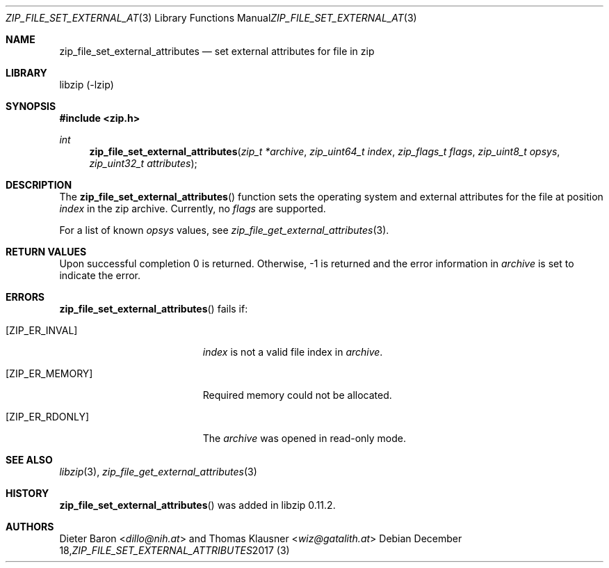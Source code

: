 .\" zip_file_set_external_attributes.mdoc -- set external attributes for file in zip
.\" Copyright (C) 2013-2017 Dieter Baron and Thomas Klausner
.\"
.\" This file is part of libzip, a library to manipulate ZIP files.
.\" The authors can be contacted at <info@libzip.org>
.\"
.\" Redistribution and use in source and binary forms, with or without
.\" modification, are permitted provided that the following conditions
.\" are met:
.\" 1. Redistributions of source code must retain the above copyright
.\"    notice, this list of conditions and the following disclaimer.
.\" 2. Redistributions in binary form must reproduce the above copyright
.\"    notice, this list of conditions and the following disclaimer in
.\"    the documentation and/or other materials provided with the
.\"    distribution.
.\" 3. The names of the authors may not be used to endorse or promote
.\"    products derived from this software without specific prior
.\"    written permission.
.\"
.\" THIS SOFTWARE IS PROVIDED BY THE AUTHORS ``AS IS'' AND ANY EXPRESS
.\" OR IMPLIED WARRANTIES, INCLUDING, BUT NOT LIMITED TO, THE IMPLIED
.\" WARRANTIES OF MERCHANTABILITY AND FITNESS FOR A PARTICULAR PURPOSE
.\" ARE DISCLAIMED.  IN NO EVENT SHALL THE AUTHORS BE LIABLE FOR ANY
.\" DIRECT, INDIRECT, INCIDENTAL, SPECIAL, EXEMPLARY, OR CONSEQUENTIAL
.\" DAMAGES (INCLUDING, BUT NOT LIMITED TO, PROCUREMENT OF SUBSTITUTE
.\" GOODS OR SERVICES; LOSS OF USE, DATA, OR PROFITS; OR BUSINESS
.\" INTERRUPTION) HOWEVER CAUSED AND ON ANY THEORY OF LIABILITY, WHETHER
.\" IN CONTRACT, STRICT LIABILITY, OR TORT (INCLUDING NEGLIGENCE OR
.\" OTHERWISE) ARISING IN ANY WAY OUT OF THE USE OF THIS SOFTWARE, EVEN
.\" IF ADVISED OF THE POSSIBILITY OF SUCH DAMAGE.
.\"
.Dd December 18, 2017
.Dt ZIP_FILE_SET_EXTERNAL_ATTRIBUTES 3
.Os
.Sh NAME
.Nm zip_file_set_external_attributes
.Nd set external attributes for file in zip
.Sh LIBRARY
libzip (-lzip)
.Sh SYNOPSIS
.In zip.h
.Ft int
.Fn zip_file_set_external_attributes "zip_t *archive" "zip_uint64_t index" "zip_flags_t flags" "zip_uint8_t opsys" "zip_uint32_t attributes"
.Sh DESCRIPTION
The
.Fn zip_file_set_external_attributes
function sets the operating system and external attributes for the
file at position
.Ar index
in the zip archive.
Currently, no
.Ar flags
are supported.
.Pp
For a list of known
.Ar opsys
values, see
.Xr zip_file_get_external_attributes 3 .
.Sh RETURN VALUES
Upon successful completion 0 is returned.
Otherwise, \-1 is returned and the error information in
.Ar archive
is set to indicate the error.
.Sh ERRORS
.Fn zip_file_set_external_attributes
fails if:
.Bl -tag -width Er
.It Bq Er ZIP_ER_INVAL
.Ar index
is not a valid file index in
.Ar archive .
.It Bq Er ZIP_ER_MEMORY
Required memory could not be allocated.
.It Bq Er ZIP_ER_RDONLY
The
.Ar archive
was opened in read-only mode.
.El
.Sh SEE ALSO
.Xr libzip 3 ,
.Xr zip_file_get_external_attributes 3
.Sh HISTORY
.Fn zip_file_set_external_attributes
was added in libzip 0.11.2.
.Sh AUTHORS
.An -nosplit
.An Dieter Baron Aq Mt dillo@nih.at
and
.An Thomas Klausner Aq Mt wiz@gatalith.at
